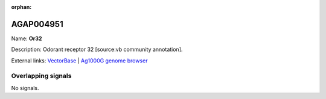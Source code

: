 :orphan:

AGAP004951
=============



Name: **Or32**

Description: Odorant receptor 32 [source:vb community annotation].

External links:
`VectorBase <https://www.vectorbase.org/Anopheles_gambiae/Gene/Summary?g=AGAP004951>`_ |
`Ag1000G genome browser <https://www.malariagen.net/apps/ag1000g/phase1-AR3/index.html?genome_region=2L:7150386-7151754#genomebrowser>`_

Overlapping signals
-------------------



No signals.


